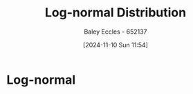 :PROPERTIES:
:ID:       3aad1707-ee50-4f86-acff-ca2ba634bab4
:END:
#+title: Log-normal Distribution
#+date: [2024-11-10 Sun 11:54]
#+AUTHOR: Baley Eccles - 652137
#+STARTUP: latexpreview

* Log-normal
